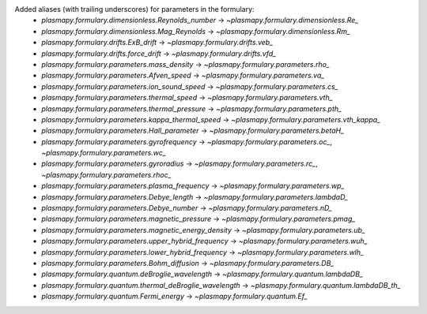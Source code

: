 Added aliases (with trailing underscores) for parameters in the formulary:
    * `plasmapy.formulary.dimensionless.Reynolds_number` -> `~plasmapy.formulary.dimensionless.Re_`
    * `plasmapy.formulary.dimensionless.Mag_Reynolds` -> `~plasmapy.formulary.dimensionless.Rm_`
    * `plasmapy.formulary.drifts.ExB_drift` -> `~plasmapy.formulary.drifts.veb_`
    * `plasmapy.formulary.drifts.force_drift` -> `~plasmapy.formulary.drifts.vfd_`
    * `plasmapy.formulary.parameters.mass_density` -> `~plasmapy.formulary.parameters.rho_`
    * `plasmapy.formulary.parameters.Afven_speed` -> `~plasmapy.formulary.parameters.va_`
    * `plasmapy.formulary.parameters.ion_sound_speed` -> `~plasmapy.formulary.parameters.cs_`
    * `plasmapy.formulary.parameters.thermal_speed` -> `~plasmapy.formulary.parameters.vth_`
    * `plasmapy.formulary.parameters.thermal_pressure` -> `~plasmapy.formulary.parameters.pth_`
    * `plasmapy.formulary.parameters.kappa_thermal_speed` -> `~plasmapy.formulary.parameters.vth_kappa_`
    * `plasmapy.formulary.parameters.Hall_parameter` -> `~plasmapy.formulary.parameters.betaH_`
    * `plasmapy.formulary.parameters.gyrofrequency` -> `~plasmapy.formulary.parameters.oc_`, `~plasmapy.formulary.parameters.wc_`
    * `plasmapy.formulary.parameters.gyroradius` -> `~plasmapy.formulary.parameters.rc_`, `~plasmapy.formulary.parameters.rhoc_`
    * `plasmapy.formulary.parameters.plasma_frequency` -> `~plasmapy.formulary.parameters.wp_`
    * `plasmapy.formulary.parameters.Debye_length` -> `~plasmapy.formulary.parameters.lambdaD_`
    * `plasmapy.formulary.parameters.Debye_number` -> `~plasmapy.formulary.parameters.nD_`
    * `plasmapy.formulary.parameters.magnetic_pressure` -> `~plasmapy.formulary.parameters.pmag_`
    * `plasmapy.formulary.parameters.magnetic_energy_density` -> `~plasmapy.formulary.parameters.ub_`
    * `plasmapy.formulary.parameters.upper_hybrid_frequency` -> `~plasmapy.formulary.parameters.wuh_`
    * `plasmapy.formulary.parameters.lower_hybrid_frequency` -> `~plasmapy.formulary.parameters.wlh_`
    * `plasmapy.formulary.parameters.Bohm_diffusion` -> `~plasmapy.formulary.parameters.DB_`
    * `plasmapy.formulary.quantum.deBroglie_wavelength` -> `~plasmapy.formulary.quantum.lambdaDB_`
    * `plasmapy.formulary.quantum.thermal_deBroglie_wavelength` -> `~plasmapy.formulary.quantum.lambdaDB_th_`
    * `plasmapy.formulary.quantum.Fermi_energy` -> `~plasmapy.formulary.quantum.Ef_`
